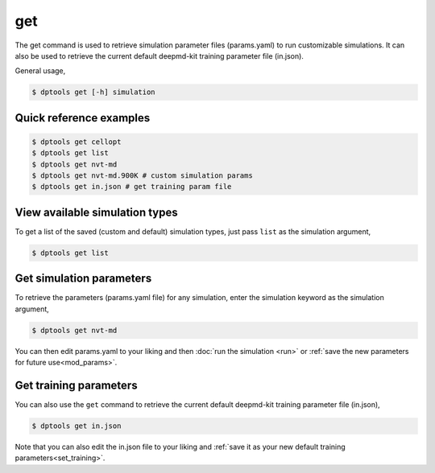 
===
get
===

The get command is used to retrieve simulation parameter files (params.yaml) to run
customizable simulations. It can also be used to retrieve the current default deepmd-kit
training parameter file (in.json).

General usage,

.. code-block:: console

   $ dptools get [-h] simulation

Quick reference examples
------------------------

.. code-block:: console

   $ dptools get cellopt
   $ dptools get list
   $ dptools get nvt-md
   $ dptools get nvt-md.900K # custom simulation params
   $ dptools get in.json # get training param file

View available simulation types
-------------------------------

To get a list of the saved (custom and default) simulation types, just pass
``list`` as the simulation argument,

.. code-block:: console

   $ dptools get list

Get simulation parameters
-------------------------

To retrieve the parameters (params.yaml file) for any simulation, enter the simulation keyword
as the simulation argument,

.. code-block:: console

   $ dptools get nvt-md

You can then edit params.yaml to your liking and then :doc:`run the simulation <run>` or
:ref:`save the new parameters for future use<mod_params>`.

Get training parameters
-----------------------

You can also use the ``get`` command to retrieve the current default deepmd-kit training
parameter file (in.json),

.. code-block:: console

   $ dptools get in.json

Note that you can also edit the in.json file to your liking and :ref:`save it as your new default
training parameters<set_training>`.

